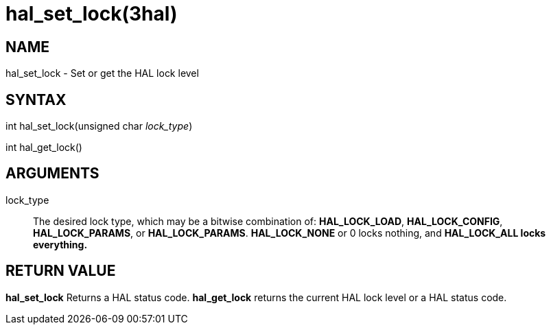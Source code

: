 :manvolnum: 3

= hal_set_lock(3hal)

== NAME

// hal_set_lock - Set or get the HAL lock level
hal_set_lock - Set or get the HAL lock level

// Problem: hal_get_lock.3 is generated like:
// .so hal_set_lock.3
// but need to be:
// .so man3/hal_set_lock.3


== SYNTAX

int hal_set_lock(unsigned char _lock_type_)

int hal_get_lock()

== ARGUMENTS

lock_type::
  The desired lock type, which may be a bitwise combination of:
  *HAL_LOCK_LOAD*, *HAL_LOCK_CONFIG*, *HAL_LOCK_PARAMS*, or
  *HAL_LOCK_PARAMS*. *HAL_LOCK_NONE* or 0 locks nothing, and
  *HAL_LOCK_ALL locks everything.*

== RETURN VALUE

*hal_set_lock* Returns a HAL status code. *hal_get_lock* returns the
current HAL lock level or a HAL status code.
